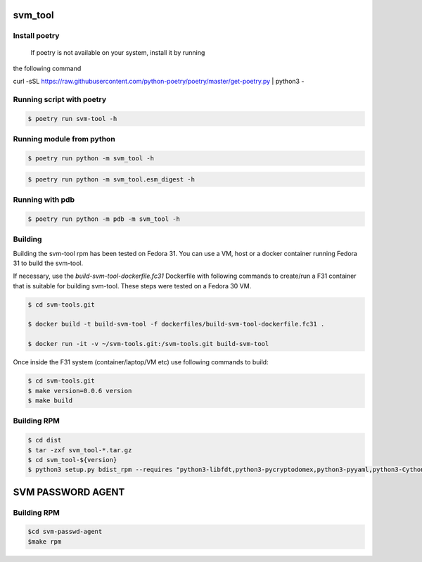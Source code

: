 svm_tool
========

Install poetry
--------------
 If poetry is not available on your system, install it by running
the following command

.. code-block:: console
curl -sSL https://raw.githubusercontent.com/python-poetry/poetry/master/get-poetry.py | python3 -

Running script with poetry
--------------------------

.. code-block:: console

    $ poetry run svm-tool -h

Running module from python
--------------------------

.. code-block:: console

    $ poetry run python -m svm_tool -h

.. code-block:: console

    $ poetry run python -m svm_tool.esm_digest -h

Running with pdb
----------------

.. code-block:: console

    $ poetry run python -m pdb -m svm_tool -h

Building
--------

Building the svm-tool rpm has been tested on Fedora 31. You can use a VM,
host or a docker container running Fedora 31 to build the svm-tool.

If necessary, use the `build-svm-tool-dockerfile.fc31` Dockerfile with
following commands to create/run a F31 container that is suitable for
building svm-tool. These steps were tested on a Fedora 30 VM.

.. code-block:: console

    $ cd svm-tools.git

    $ docker build -t build-svm-tool -f dockerfiles/build-svm-tool-dockerfile.fc31 .

    $ docker run -it -v ~/svm-tools.git:/svm-tools.git build-svm-tool

Once inside the F31 system (container/laptop/VM etc) use following commands
to build:

.. code-block:: console

    $ cd svm-tools.git
    $ make version=0.0.6 version
    $ make build

Building RPM
------------

.. code-block:: console

    $ cd dist
    $ tar -zxf svm_tool-*.tar.gz
    $ cd svm_tool-${version}
    $ python3 setup.py bdist_rpm --requires "python3-libfdt,python3-pycryptodomex,python3-pyyaml,python3-Cython"


SVM PASSWORD AGENT
==================

Building RPM
------------

.. code-block:: console

    $cd svm-passwd-agent
    $make rpm
